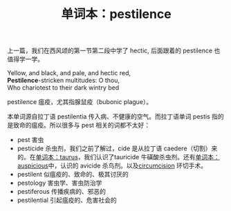 #+LAYOUT: post
#+TITLE: 单词本：pestilence
#+TAGS: English
#+CATEGORIES: language

上一篇，我们在西风颂的第一节第二段中学了 hectic, 后面跟着的 pestilence
也值得学一学。

#+begin_verse
Yellow, and black, and pale, and hectic red,
*Pestilence*-stricken multitudes: O thou,
Who chariotest to their dark wintry bed
#+end_verse

pestilence 瘟疫，尤其指腺鼠疫（bubonic plague）。

本单词源自拉丁语 pestilentia 传入病、不健康的空气。而拉丁语单词 pestis
指的是致命的瘟疫。所以很多与 pest 相关的词都不太好：
- pest 害虫
- pesticide 杀虫剂，我们之前了解过，cide 是从拉丁语 caedere（切割）来
  的。在[[./2023-03-06-taurus][单词本：taurus]]，我们认识了tauricide 牛磺酸杀虫剂。还有[[./2023-04-05-auspicious][单词本： auspicious]]中，认识的 avicide 杀鸟剂。以及[[./2023-02-26-english-circumcision][circumcision]] 环切手术。
- pestilent 似瘟疫的、致命的、极其讨厌的
- pestology 害虫学、害虫防治学
- pestiferous 传播疾病的、邪恶的
- pestilential 引起瘟疫的、危害社会的
